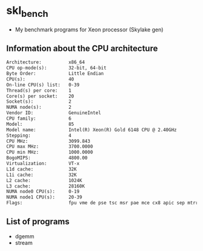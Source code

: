 #+STARTUP: indent
* skl_bench
- My benchmark programs for Xeon processor (Skylake gen)
** Information about the CPU architecture
#+BEGIN_SRC txt
Architecture:          x86_64
CPU op-mode(s):        32-bit, 64-bit
Byte Order:            Little Endian
CPU(s):                40
On-line CPU(s) list:   0-39
Thread(s) per core:    1
Core(s) per socket:    20
Socket(s):             2
NUMA node(s):          2
Vendor ID:             GenuineIntel
CPU family:            6
Model:                 85
Model name:            Intel(R) Xeon(R) Gold 6148 CPU @ 2.40GHz
Stepping:              4
CPU MHz:               3099.843
CPU max MHz:           3700.0000
CPU min MHz:           1000.0000
BogoMIPS:              4800.00
Virtualization:        VT-x
L1d cache:             32K
L1i cache:             32K
L2 cache:              1024K
L3 cache:              28160K
NUMA node0 CPU(s):     0-19
NUMA node1 CPU(s):     20-39
Flags:                 fpu vme de pse tsc msr pae mce cx8 apic sep mtrr pge mca cmov pat pse36 clflush dts acpi mmx fxsr sse sse2 ss ht tm pbe syscall nx pdpe1gb rdtscp lm constant_tsc art arch_perfmon pebs bts rep_good nopl xtopology nonstop_tsc aperfmperf eagerfpu pni pclmulqdq dtes64 monitor ds_cpl vmx smx est tm2 ssse3 fma cx16 xtpr pdcm pcid dca sse4_1 sse4_2 x2apic movbe popcnt tsc_deadline_timer aes xsave avx f16c rdrand lahf_lm abm 3dnowprefetch epb cat_l3 cdp_l3 intel_pt tpr_shadow vnmi flexpriority ept vpid fsgsbase tsc_adjust bmi1 hle avx2 smep bmi2 erms invpcid rtm cqm mpx rdt_a avx512f avx512dq rdseed adx smap clflushopt clwb avx512cd avx512bw avx512vl xsaveopt xsavec xgetbv1 cqm_llc cqm_occup_llc cqm_mbm_total cqm_mbm_local dtherm ida arat pln pts hwp hwp_act_window hwp_epp hwp_pkg_req
#+END_SRC
** List of programs
- dgemm
- stream
